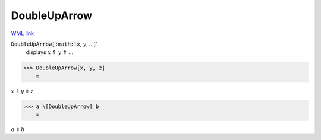 DoubleUpArrow
=============

`WML link <https://reference.wolfram.com/language/ref/DoubleUpArrow.html>`_


:code:`DoubleUpArrow[:math:`x`, :math:`y`, ...]`
    displays :math:`x` ⇑ :math:`y` ⇑ ...





>>> DoubleUpArrow[x, y, z]
    =

:math:`x \Uparrow y \Uparrow z`


>>> a \[DoubleUpArrow] b
    =

:math:`a \Uparrow b`


